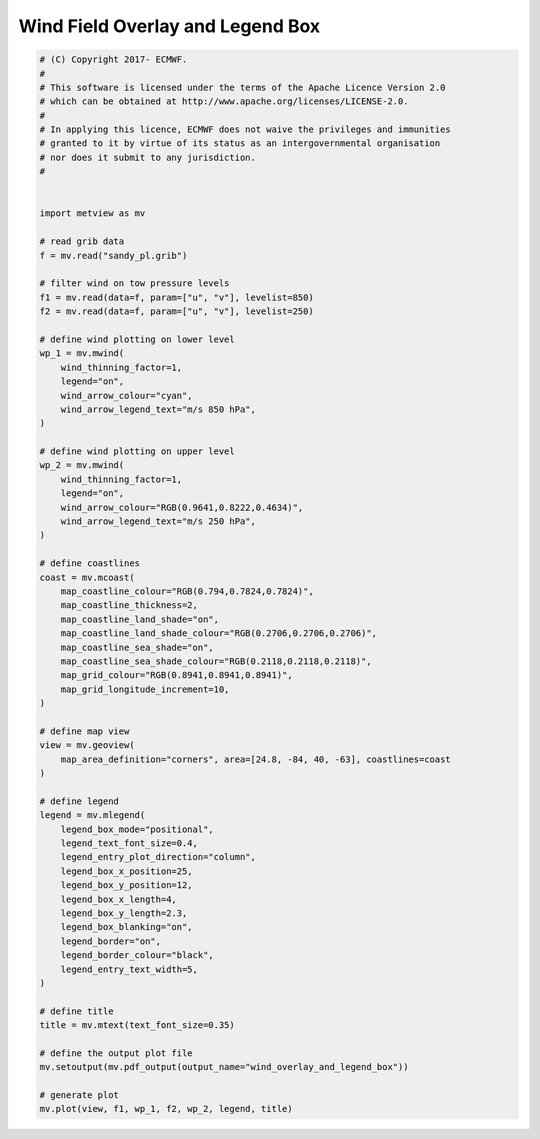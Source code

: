 .. only:: html

    .. note::
        :class: sphx-glr-download-link-note

        Click :ref:`here <sphx_glr_download_auto_examples_wind_overlay_and_legend_box.py>`     to download the full example code
    .. rst-class:: sphx-glr-example-title

    .. _sphx_glr_auto_examples_wind_overlay_and_legend_box.py:


Wind Field Overlay and Legend Box
====================================



.. image:: /auto_examples/images/sphx_glr_wind_overlay_and_legend_box_001.png
    :alt: wind overlay and legend box
    :class: sphx-glr-single-img






.. code-block:: default


    # (C) Copyright 2017- ECMWF.
    #
    # This software is licensed under the terms of the Apache Licence Version 2.0
    # which can be obtained at http://www.apache.org/licenses/LICENSE-2.0.
    #
    # In applying this licence, ECMWF does not waive the privileges and immunities
    # granted to it by virtue of its status as an intergovernmental organisation
    # nor does it submit to any jurisdiction.
    #


    import metview as mv

    # read grib data
    f = mv.read("sandy_pl.grib")

    # filter wind on tow pressure levels
    f1 = mv.read(data=f, param=["u", "v"], levelist=850)
    f2 = mv.read(data=f, param=["u", "v"], levelist=250)

    # define wind plotting on lower level
    wp_1 = mv.mwind(
        wind_thinning_factor=1,
        legend="on",
        wind_arrow_colour="cyan",
        wind_arrow_legend_text="m/s 850 hPa",
    )

    # define wind plotting on upper level
    wp_2 = mv.mwind(
        wind_thinning_factor=1,
        legend="on",
        wind_arrow_colour="RGB(0.9641,0.8222,0.4634)",
        wind_arrow_legend_text="m/s 250 hPa",
    )

    # define coastlines
    coast = mv.mcoast(
        map_coastline_colour="RGB(0.794,0.7824,0.7824)",
        map_coastline_thickness=2,
        map_coastline_land_shade="on",
        map_coastline_land_shade_colour="RGB(0.2706,0.2706,0.2706)",
        map_coastline_sea_shade="on",
        map_coastline_sea_shade_colour="RGB(0.2118,0.2118,0.2118)",
        map_grid_colour="RGB(0.8941,0.8941,0.8941)",
        map_grid_longitude_increment=10,
    )

    # define map view
    view = mv.geoview(
        map_area_definition="corners", area=[24.8, -84, 40, -63], coastlines=coast
    )

    # define legend
    legend = mv.mlegend(
        legend_box_mode="positional",
        legend_text_font_size=0.4,
        legend_entry_plot_direction="column",
        legend_box_x_position=25,
        legend_box_y_position=12,
        legend_box_x_length=4,
        legend_box_y_length=2.3,
        legend_box_blanking="on",
        legend_border="on",
        legend_border_colour="black",
        legend_entry_text_width=5,
    )

    # define title
    title = mv.mtext(text_font_size=0.35)

    # define the output plot file
    mv.setoutput(mv.pdf_output(output_name="wind_overlay_and_legend_box"))

    # generate plot
    mv.plot(view, f1, wp_1, f2, wp_2, legend, title)


.. _sphx_glr_download_auto_examples_wind_overlay_and_legend_box.py:


.. only :: html

 .. container:: sphx-glr-footer
    :class: sphx-glr-footer-example



  .. container:: sphx-glr-download sphx-glr-download-python

     :download:`Download Python source code: wind_overlay_and_legend_box.py <wind_overlay_and_legend_box.py>`



  .. container:: sphx-glr-download sphx-glr-download-jupyter

     :download:`Download Jupyter notebook: wind_overlay_and_legend_box.ipynb <wind_overlay_and_legend_box.ipynb>`


.. only:: html

 .. rst-class:: sphx-glr-signature

    `Gallery generated by Sphinx-Gallery <https://sphinx-gallery.github.io>`_
